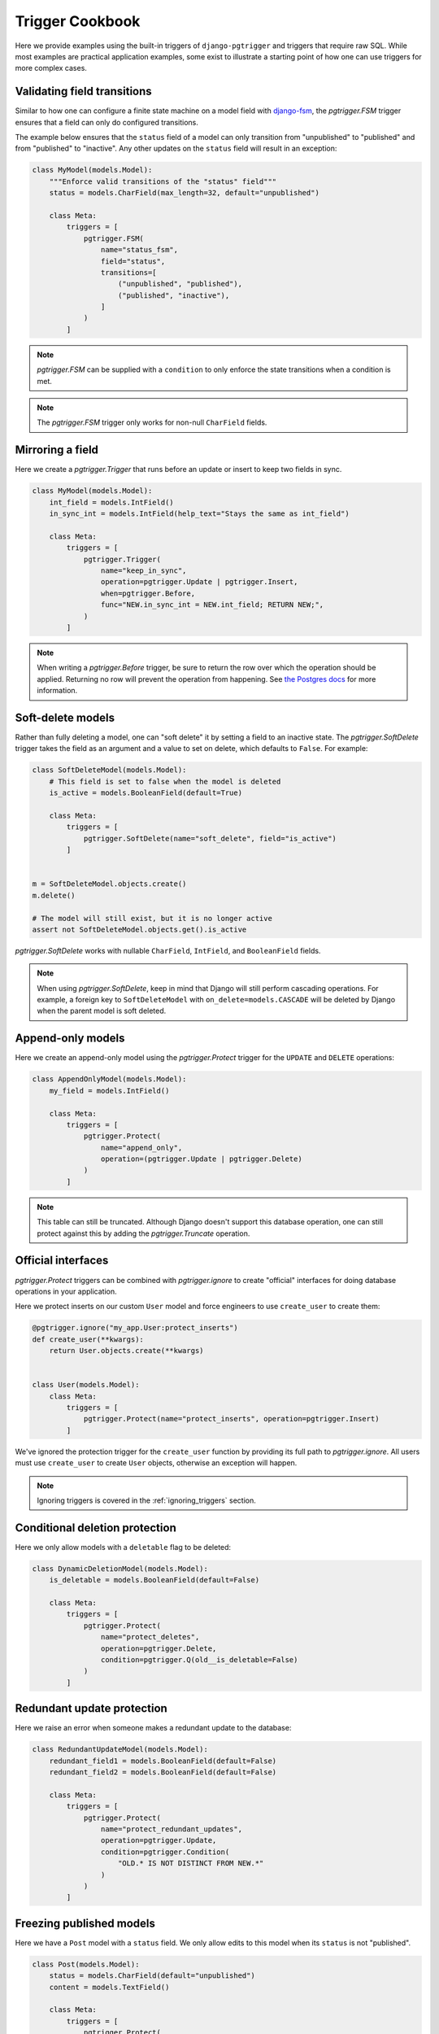 .. _cookbook:

Trigger Cookbook
================

Here we provide examples using the built-in triggers of
``django-pgtrigger`` and triggers that require raw SQL. While most
examples are practical application examples, some exist to illustrate
a starting point of how one can use triggers for more complex cases.

Validating field transitions
~~~~~~~~~~~~~~~~~~~~~~~~~~~~

Similar to how one can configure a finite state machine on
a model field with `django-fsm <https://github.com/viewflow/django-fsm>`__,
the `pgtrigger.FSM` trigger ensures that a field can only do configured
transitions.

The example below ensures that the ``status`` field of a model
can only transition from "unpublished" to "published" and from
"published" to "inactive". Any other updates on the ``status`` field
will result in an exception:

.. code-block:: python

    class MyModel(models.Model):
        """Enforce valid transitions of the "status" field"""
        status = models.CharField(max_length=32, default="unpublished")

        class Meta:
            triggers = [
                pgtrigger.FSM(
                    name="status_fsm",
                    field="status",
                    transitions=[
                        ("unpublished", "published"),
                        ("published", "inactive"),
                    ]
                )
            ]

.. note::

    `pgtrigger.FSM` can be supplied with
    a ``condition`` to only enforce the state transitions when a condition
    is met.

.. note::

    The `pgtrigger.FSM` trigger only works for non-null
    ``CharField`` fields.

Mirroring a field
~~~~~~~~~~~~~~~~~

Here we create a `pgtrigger.Trigger` that runs before an update
or insert to keep two fields in sync.

.. code-block:: python

    class MyModel(models.Model):
        int_field = models.IntField()
        in_sync_int = models.IntField(help_text="Stays the same as int_field")

        class Meta:
            triggers = [
                pgtrigger.Trigger(
                    name="keep_in_sync",
                    operation=pgtrigger.Update | pgtrigger.Insert,
                    when=pgtrigger.Before,
                    func="NEW.in_sync_int = NEW.int_field; RETURN NEW;",
                )
            ]

.. note::

    When writing a `pgtrigger.Before` trigger, be sure to return the row over
    which the operation should be applied. Returning no row will prevent the
    operation from happening.
    See `the Postgres docs <https://www.postgresql.org/docs/current/plpgsql-trigger.html>`__
    for more information.

Soft-delete models
~~~~~~~~~~~~~~~~~~

Rather than fully deleting a model, one can "soft delete" it by setting a field to an inactive state.
The `pgtrigger.SoftDelete` trigger takes the field as an argument and
a value to set on delete, which defaults to ``False``. For example:

.. code-block:: python

    class SoftDeleteModel(models.Model):
        # This field is set to false when the model is deleted
        is_active = models.BooleanField(default=True)

        class Meta:
            triggers = [
                pgtrigger.SoftDelete(name="soft_delete", field="is_active")
            ]


    m = SoftDeleteModel.objects.create()
    m.delete()

    # The model will still exist, but it is no longer active
    assert not SoftDeleteModel.objects.get().is_active

`pgtrigger.SoftDelete` works with nullable
``CharField``, ``IntField``, and ``BooleanField`` fields.

.. note::

    When using `pgtrigger.SoftDelete`, keep in mind that Django will still
    perform cascading operations. For example, a foreign key to
    ``SoftDeleteModel`` with ``on_delete=models.CASCADE`` will be deleted
    by Django when the parent model is soft deleted.

Append-only models
~~~~~~~~~~~~~~~~~~

Here we create an append-only model using the `pgtrigger.Protect`
trigger for the ``UPDATE`` and ``DELETE`` operations:

.. code-block:: python

    class AppendOnlyModel(models.Model):
        my_field = models.IntField()

        class Meta:
            triggers = [
                pgtrigger.Protect(
                    name="append_only",
                    operation=(pgtrigger.Update | pgtrigger.Delete)
                )
            ]

.. note::

    This table can still be truncated. Although Django doesn't support this
    database operation, one can still protect against this by adding the
    `pgtrigger.Truncate` operation.

Official interfaces
~~~~~~~~~~~~~~~~~~~

`pgtrigger.Protect` triggers can be combined with `pgtrigger.ignore` to create
"official" interfaces for doing database operations in your application.

Here we protect inserts on our custom ``User`` model and force engineers
to use ``create_user`` to create them:

.. code-block:: python

    @pgtrigger.ignore("my_app.User:protect_inserts")
    def create_user(**kwargs):
        return User.objects.create(**kwargs)


    class User(models.Model):
        class Meta:
            triggers = [
                pgtrigger.Protect(name="protect_inserts", operation=pgtrigger.Insert)
            ]

We've ignored the protection trigger for the ``create_user`` function by providing
its full path to `pgtrigger.ignore`. All users must use ``create_user`` to create
``User`` objects, otherwise an exception will happen.

.. note::

    Ignoring triggers is covered in the
    :ref:`ignoring_triggers` section.

Conditional deletion protection
~~~~~~~~~~~~~~~~~~~~~~~~~~~~~~~

Here we only allow models with a ``deletable`` flag to be deleted:

.. code-block:: python


    class DynamicDeletionModel(models.Model):
        is_deletable = models.BooleanField(default=False)

        class Meta:
            triggers = [
                pgtrigger.Protect(
                    name="protect_deletes",
                    operation=pgtrigger.Delete,
                    condition=pgtrigger.Q(old__is_deletable=False)
                )
            ]

Redundant update protection
~~~~~~~~~~~~~~~~~~~~~~~~~~~

Here we raise an error when someone makes a redundant update
to the database:

.. code-block:: python

    class RedundantUpdateModel(models.Model):
        redundant_field1 = models.BooleanField(default=False)
        redundant_field2 = models.BooleanField(default=False)

        class Meta:
            triggers = [
                pgtrigger.Protect(
                    name="protect_redundant_updates",
                    operation=pgtrigger.Update,
                    condition=pgtrigger.Condition(
                        "OLD.* IS NOT DISTINCT FROM NEW.*"
                    )
                )
            ]

Freezing published models
~~~~~~~~~~~~~~~~~~~~~~~~~

Here we have a ``Post`` model with a ``status`` field. We only allow edits to this model
when its ``status`` is not "published".

.. code-block::

    class Post(models.Model):
        status = models.CharField(default="unpublished")
        content = models.TextField()

        class Meta:
            triggers = [
                pgtrigger.Protect(
                    name="freeze_published_model",
                    operation=pgtrigger.Update,
                    condition=pgtrigger.Q(old__status="published")
                )
            ]

We extend this example by allowing a published model to be able to
be edited, but only when transitioning it to an "inactive" status.

.. code-block::

    class Post(models.Model):
        status = models.CharField(default="unpublished")
        content = models.TextField()

        class Meta:
            triggers = [
                pgtrigger.Protect(
                    name="freeze_published_model_allow_deactivation",
                    operation=pgtrigger.Update,
                    condition=(
                      pgtrigger.Q(old__status="published")
                      & ~pgtrigger.Q(new__status="inactive")
                )
            ]

Versioned models
~~~~~~~~~~~~~~~~

Here we write a `pgtrigger.Trigger` trigger
that dynamically increments a model version before an update is
applied.

We do this with two triggers:

1. One that protects updating the ``version`` field of the model. We don't
   want people tampering with this field.
2. A trigger that increments the ``version`` of the ``NEW`` row before
   an update is applied. We ignore updating the version if there are no changes.

.. code-block:: python

    class Versioned(models.Model):
        """
        This model is versioned. The "version" field is incremented on every
        update, and users cannot directly update the "version" field.
        """
        version = models.IntegerField(default=0)
        char_field = models.CharField(max_length=32)

        class Meta:
            triggers = [
                # Protect anyone editing the version field directly
                pgtrigger.Protect(
                    name="protect_updates",
                    operation=pgtrigger.Update,
                    condition=pgtrigger.Q(old__version__df=pgtrigger.F("new__version"))
                ),
                # Increment the version field on changes
                pgtrigger.Trigger(
                    name="versioning",
                    when=pgtrigger.Before,
                    operation=pgtrigger.Update,
                    func="NEW.version = NEW.version + 1; RETURN NEW;",
                    # Don't increment version on redundant updates.
                    condition=pgtrigger.Condition("OLD.* IS DISTINCT FROM NEW.*")
                )
            ]

.. note::

    The return value
    from `pgtrigger.Before` triggers is what Postgres uses when
    executing the operation. ``NULL`` values tell Postgres to ignore
    the operation entirely.

Keeping a search vector updated
~~~~~~~~~~~~~~~~~~~~~~~~~~~~~~~

When using `Postgres full-text search <https://docs.djangoproject.com/en/4.0/ref/contrib/postgres/search/>`__,
keep ``django.contrib.postgres.search.SearchVectorField`` fields updated using `pgtrigger.UpdateSearchVector`.
Here we keep a search vector updated based on changes to the ``title`` and ``body`` fields of a model:

.. code-block:: python

    class DocumentModel(models.Model):
        search_vector = SearchVectorField()
        title = models.CharField(max_length=128)
        body = models.TextField()

        class Meta:
            triggers = [
                pgtrigger.UpdateSearchVector(
                    name="add_title_and_body_to_vector",
                    vector_field="search_vector",
                    document_fields=["title", "body"],
                )
            ]

`pgtrigger.UpdateSearchVector` uses Postgres's ``tsvector_update_trigger`` to keep
the search vector updated. See the `Postgres docs <https://www.postgresql.org/docs/current/textsearch-features.html#TEXTSEARCH-UPDATE-TRIGGERS>`__ for more info.

.. note::

    `pgtrigger.UpdateSearchVector` triggers are incompatible with `pgtrigger.ignore`
    and will raise a `RuntimeError` if used.

Statement-level triggers and transition tables
~~~~~~~~~~~~~~~~~~~~~~~~~~~~~~~~~~~~~~~~~~~~~~

So far most of the examples have been
for triggers that fire once per row. Statement-level triggers are fired
once per statement and allow more flexibility and performance tuning
for some scenarios. 

Instead of ``OLD`` and ``NEW`` rows, statement-level triggers can
use "transition tables" to access temporary tables of old and new rows.
One can use the `pgtrigger.Referencing` construct to configure this.
See `this StackExchange example <https://dba.stackexchange.com/a/177468>`__
for more explanations about transition tables.

.. note::

    Transition tables are only available in Postgres 10 and up.

Here we have a history model that keeps track of changes to
a field in the tracked model.
We create a statement-level trigger that logs the old and new
fields to the history model:

.. code-block:: python

    class HistoryModel(models.Model):
        old_field = models.CharField(max_length=32)
        new_field = models.CharField(max_length=32)


    class TrackedModel(models.Model):
        field = models.CharField(max_length=32)

        class Meta:
            triggers = [
                pgtrigger.Trigger(
                    name="track_history",
                    level=pgtrigger.Statement,
                    when=pgtrigger.After,
                    operation=pgtrigger.Update,
                    referencing=pgtrigger.Referencing(old="old_values", new="new_values"),
                    func=f"""
                        INSERT INTO {HistoryModel._meta.db_table}(old_field, new_field)
                        SELECT
                            old_values.field AS old_field,
                            new_values.field AS new_field
                        FROM old_values
                            JOIN new_values ON old_values.id = new_values.id;
                        RETURN NULL;
                    """,
                )
            ]


With this statement-level trigger, we have the benefit that only one additional query is performed,
even on bulk inserts to the tracked model. Here's some example code to illustrate what the results
look like.

.. code-block:: python

    TrackedModel.objects.bulk_create([LoggedModel(field='old'), LoggedModel(field='old')])

    # Update all fields to "new"
    TrackedModel.objects.update(field='new')

    # The trigger should have tracked these updates
    print(HistoryModel.values('old_field', 'new_field'))

    >>> [{
      'old_field': 'old',
      'new_field': 'new'
    }, {
      'old_field': 'old',
      'new_field': 'new'
    }]

.. note::

    When considering use of statment-level triggers for performance reasons, keep in mind that additional
    queries executed by triggers do not involve expensive round-trips from the application.
    A less-complex row-level trigger may be worth the performance cost.

Ensuring child models exist
~~~~~~~~~~~~~~~~~~~~~~~~~~~

Consider a ``Profile`` model that has a ``OneToOne`` to Django's ``User`` model:

.. code-block:: python

    class Profile(models.Model):
        user = models.OneToOneField(User, on_delete=models.CASCADE)

We use a "deferrable" trigger to ensure a ``Profile`` exists for every ``User``.
Deferrable triggers can execute at the end of a transaction,
allowing us to check for the existence of a ``Profile`` after creating a
``User``.

This example is continued in the :ref:`deferrable` section.

Tracking model history and changes
~~~~~~~~~~~~~~~~~~~~~~~~~~~~~~~~~~

Check out `django-pghistory <https://django-pghistory.readthedocs.io>`__
to snapshot model changes and attach context from
your application (e.g. the authenticated user) to the event.
